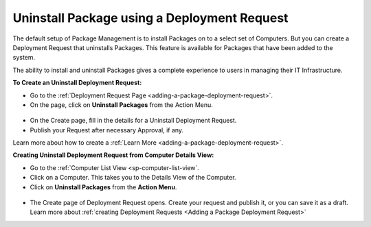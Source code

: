 ********************************************
Uninstall Package using a Deployment Request
********************************************

The default setup of Package Management is to install Packages on to a select set of Computers. But you can create a Deployment Request
that uninstalls Packages. This feature is available for Packages that have been added to the system. 

The ability to install and uninstall Packages gives a complete experience to users in managing their IT Infrastructure.

**To Create an Uninstall Deployment Request:**

- Go to the :ref:`Deployment Request Page <adding-a-package-deployment-request>`. 

- On the page, click on **Uninstall Packages** from the Action Menu.

.. _sp-un-1:
.. figure:: https://s3-ap-southeast-1.amazonaws.com/flotomate-resources/software-package-deployment/SP-UN-1.png
    :align: center
    :alt: figure 1

- On the Create page, fill in the details for a Uninstall Deployment Request. 

- Publish your Request after necessary Approval, if any. 

Learn more about how to create a :ref:`Learn More <adding-a-package-deployment-request>`. 

**Creating Uninstall Deployment Request from Computer Details View:**

-  Go to the :ref:`Computer List View <sp-computer-list-view`.

-  Click on a Computer. This takes you to the Details View of the
   Computer.

-  Click on **Uninstall Packages** from the **Action Menu**.

.. _sp-un-3:
.. figure:: https://s3-ap-southeast-1.amazonaws.com/flotomate-resources/software-package-deployment/SP-UN-2.png
   :align: center
   :alt: figure 2

-  The Create page of Deployment Request opens. Create your request and
   publish it, or you can save it as a draft. Learn more about :ref:`creating
   Deployment Requests <Adding a Package Deployment Request>`